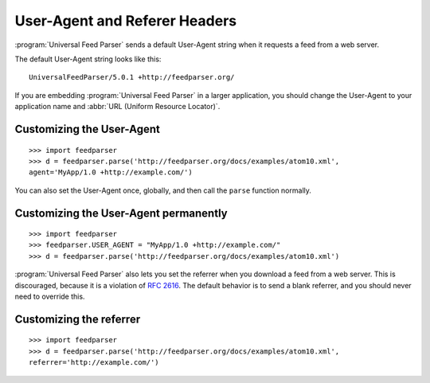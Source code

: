 User-Agent and Referer Headers
==============================

:program:`Universal Feed Parser` sends a default User-Agent string when it
requests a feed from a web server.


The default User-Agent string looks like this:

::

    UniversalFeedParser/5.0.1 +http://feedparser.org/

If you are embedding :program:`Universal Feed Parser` in a larger application,
you should change the User-Agent to your application name and
:abbr:`URL (Uniform Resource Locator)`.


Customizing the User-Agent
--------------------------

::

    >>> import feedparser
    >>> d = feedparser.parse('http://feedparser.org/docs/examples/atom10.xml',
    agent='MyApp/1.0 +http://example.com/')

You can also set the User-Agent once, globally, and then call the ``parse``
function normally.


Customizing the User-Agent permanently
--------------------------------------

::

    >>> import feedparser
    >>> feedparser.USER_AGENT = "MyApp/1.0 +http://example.com/"
    >>> d = feedparser.parse('http://feedparser.org/docs/examples/atom10.xml')


:program:`Universal Feed Parser` also lets you set the referrer when you
download a feed from a web server.  This is discouraged, because it is a
violation of `RFC 2616 <http://www.w3.org/Protocols/rfc2616/rfc2616-sec14.html#sec14.36>`_.
The default behavior is to send a blank referrer, and you should never need to
override this.


Customizing the referrer
------------------------

::

    >>> import feedparser
    >>> d = feedparser.parse('http://feedparser.org/docs/examples/atom10.xml',
    referrer='http://example.com/')

